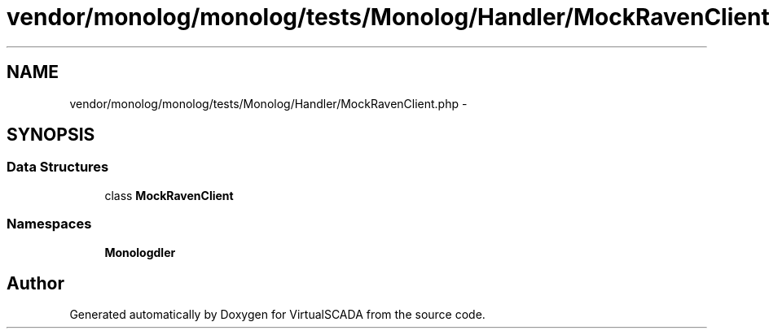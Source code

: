 .TH "vendor/monolog/monolog/tests/Monolog/Handler/MockRavenClient.php" 3 "Tue Apr 14 2015" "Version 1.0" "VirtualSCADA" \" -*- nroff -*-
.ad l
.nh
.SH NAME
vendor/monolog/monolog/tests/Monolog/Handler/MockRavenClient.php \- 
.SH SYNOPSIS
.br
.PP
.SS "Data Structures"

.in +1c
.ti -1c
.RI "class \fBMockRavenClient\fP"
.br
.in -1c
.SS "Namespaces"

.in +1c
.ti -1c
.RI " \fBMonolog\\Handler\fP"
.br
.in -1c
.SH "Author"
.PP 
Generated automatically by Doxygen for VirtualSCADA from the source code\&.

